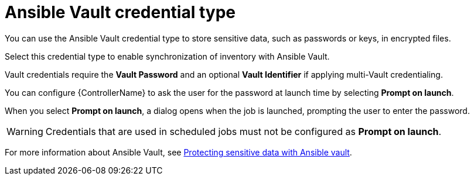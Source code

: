:_mod-docs-content-type: REFERENCE

[id="ref-controller-credential-vault"]

= Ansible Vault credential type


[role="_abstract"]
You can use the Ansible Vault credential type to store sensitive data, such as passwords or keys, in encrypted files.

Select this credential type to enable synchronization of inventory with Ansible Vault.

//image:credentials-create-vault-credential.png[Credentials- create Vault credential]

Vault credentials require the *Vault Password* and an optional *Vault Identifier* if applying multi-Vault credentialing. 

// For more information about the Multi-Vault support, see the link:https://docs.ansible.com/automation-controller/latest/html/administration/multi-creds-assignment.html#multi-vault-credentials[Multi-Vault Credentials] section of _{ControllerAG}_.

You can configure {ControllerName} to ask the user for the password at launch time by selecting *Prompt on launch*. 

When you select *Prompt on launch*, a dialog opens when the job is launched, prompting the user to enter the password.

[WARNING]
====
Credentials that are used in scheduled jobs must not be configured as *Prompt on launch*.
====

For more information about Ansible Vault, see link:http://docs.ansible.com/ansible/playbooks_vault.html[Protecting sensitive data with Ansible vault].
